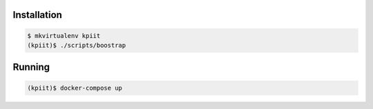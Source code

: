 ..
    Copyright (C) 2018 CERN.

    KPIit is free software; you can redistribute it and/or modify it
    under the terms of the MIT License; see LICENSE file for more details.

Installation
============

.. code-block:: console

    $ mkvirtualenv kpiit
    (kpiit)$ ./scripts/boostrap

Running
=======

.. code-block:: console

    (kpiit)$ docker-compose up

